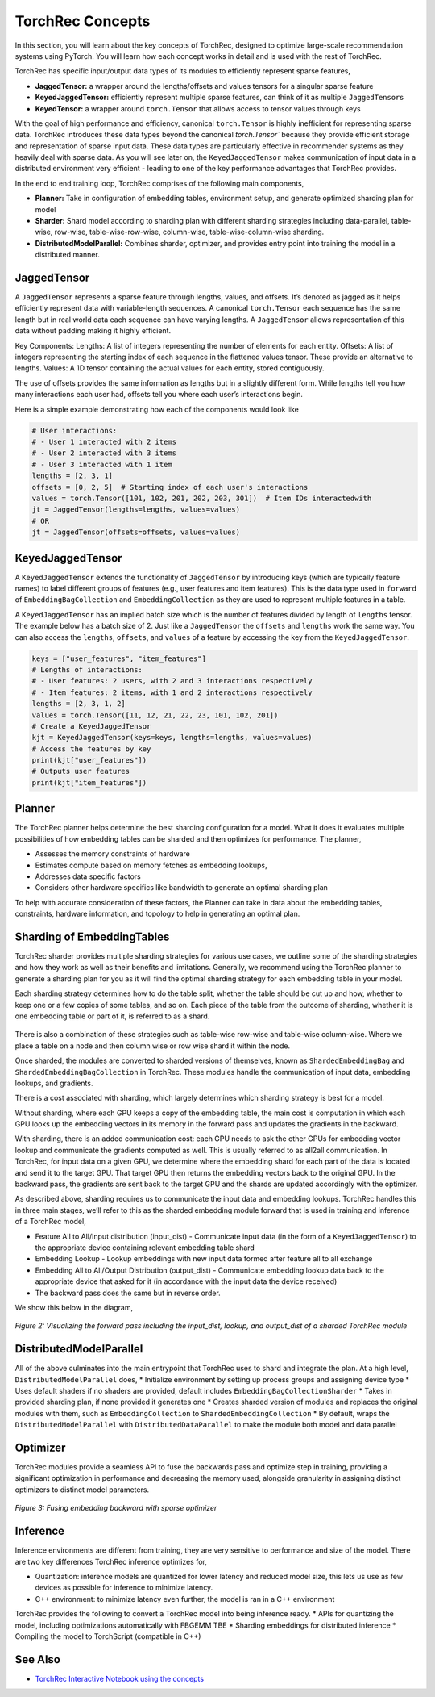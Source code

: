 .. meta::
   :description: TorchRec Concepts
   :keywords: recommendation systems, sharding, distributed training, torchrec, embedding bags, embeddings, keyedjaggedtensor, row wise, table wise, column wise, table row wise, planner, sharder

###################
 TorchRec Concepts
###################

In this section, you will learn about the key concepts of TorchRec,
designed to optimize large-scale recommendation systems using PyTorch.
You will learn how each concept works in detail and is used with the
rest of TorchRec.

TorchRec has specific input/output data types of its modules to
efficiently represent sparse features,

-  **JaggedTensor:** a wrapper around the lengths/offsets and values
   tensors for a singular sparse feature
-  **KeyedJaggedTensor:** efficiently represent multiple sparse
   features, can think of it as multiple ``JaggedTensor``\s
-  **KeyedTensor:** a wrapper around ``torch.Tensor`` that allows access
   to tensor values through keys

With the goal of high performance and efficiency, canonical
``torch.Tensor`` is highly inefficient for representing sparse data.
TorchRec introduces these data types beyond the canonical
`torch.Tensor`` because they provide efficient storage and
representation of sparse input data. These data types are particularly
effective in recommender systems as they heavily deal with sparse data.
As you will see later on, the ``KeyedJaggedTensor`` makes communication
of input data in a distributed environment very efficient - leading to
one of the key performance advantages that TorchRec provides.

In the end to end training loop, TorchRec comprises of the following
main components,

-  **Planner:** Take in configuration of embedding tables, environment
   setup, and generate optimized sharding plan for model

-  **Sharder:** Shard model according to sharding plan with different
   sharding strategies including data-parallel, table-wise, row-wise,
   table-wise-row-wise, column-wise, table-wise-column-wise sharding.

-  **DistributedModelParallel:** Combines sharder, optimizer, and
   provides entry point into training the model in a distributed manner.

**************
 JaggedTensor
**************

A ``JaggedTensor`` represents a sparse feature through lengths, values,
and offsets. It’s denoted as jagged as it helps efficiently represent
data with variable-length sequences. A canonical ``torch.Tensor`` each
sequence has the same length but in real world data each sequence can
have varying lengths. A ``JaggedTensor`` allows representation of this
data without padding making it highly efficient.

Key Components: Lengths: A list of integers representing the number of
elements for each entity. Offsets: A list of integers representing the
starting index of each sequence in the flattened values tensor. These
provide an alternative to lengths. Values: A 1D tensor containing the
actual values for each entity, stored contiguously.

The use of offsets provides the same information as lengths but in a
slightly different form. While lengths tell you how many interactions
each user had, offsets tell you where each user’s interactions begin.

Here is a simple example demonstrating how each of the components would
look like

.. code:: python

   # User interactions:
   # - User 1 interacted with 2 items
   # - User 2 interacted with 3 items
   # - User 3 interacted with 1 item
   lengths = [2, 3, 1]
   offsets = [0, 2, 5]  # Starting index of each user's interactions
   values = torch.Tensor([101, 102, 201, 202, 203, 301])  # Item IDs interactedwith
   jt = JaggedTensor(lengths=lengths, values=values)
   # OR
   jt = JaggedTensor(offsets=offsets, values=values)

*******************
 KeyedJaggedTensor
*******************

A ``KeyedJaggedTensor`` extends the functionality of ``JaggedTensor`` by
introducing keys (which are typically feature names) to label different
groups of features (e.g., user features and item features). This is the
data type used in ``forward`` of ``EmbeddingBagCollection`` and
``EmbeddingCollection`` as they are used to represent multiple features
in a table.

A ``KeyedJaggedTensor`` has an implied batch size which is the number of
features divided by length of ``lengths`` tensor. The example below has
a batch size of 2. Just like a ``JaggedTensor`` the ``offsets`` and
``lengths`` work the same way. You can also access the ``lengths``,
``offsets``, and ``values`` of a feature by accessing the key from the
``KeyedJaggedTensor``.

.. code:: python

   keys = ["user_features", "item_features"]
   # Lengths of interactions:
   # - User features: 2 users, with 2 and 3 interactions respectively
   # - Item features: 2 items, with 1 and 2 interactions respectively
   lengths = [2, 3, 1, 2]
   values = torch.Tensor([11, 12, 21, 22, 23, 101, 102, 201])
   # Create a KeyedJaggedTensor
   kjt = KeyedJaggedTensor(keys=keys, lengths=lengths, values=values)
   # Access the features by key
   print(kjt["user_features"])
   # Outputs user features
   print(kjt["item_features"])

*********
 Planner
*********

The TorchRec planner helps determine the best sharding configuration for
a model. What it does it evaluates multiple possibilities of how
embedding tables can be sharded and then optimizes for performance. The
planner,

-  Assesses the memory constraints of hardware
-  Estimates compute based on memory fetches as embedding lookups,
-  Addresses data specific factors
-  Considers other hardware specifics like bandwidth to generate an
   optimal sharding plan

To help with accurate consideration of these factors, the Planner can
take in data about the embedding tables, constraints, hardware
information, and topology to help in generating an optimal plan.

*****************************
 Sharding of EmbeddingTables
*****************************

TorchRec sharder provides multiple sharding strategies for various use
cases, we outline some of the sharding strategies and how they work as
well as their benefits and limitations. Generally, we recommend using
the TorchRec planner to generate a sharding plan for you as it will find
the optimal sharding strategy for each embedding table in your model.

Each sharding strategy determines how to do the table split, whether the
table should be cut up and how, whether to keep one or a few copies of
some tables, and so on. Each piece of the table from the outcome of
sharding, whether it is one embedding table or part of it, is referred
to as a shard.

.. figure:: _static/img/model_parallel.png
   :alt: Visualizing the difference of sharding types offered in TorchRec
   :align: center

There is also a combination of these strategies such as table-wise
row-wise and table-wise column-wise. Where we place a table on a node
and then column wise or row wise shard it within the node.

Once sharded, the modules are converted to sharded versions of
themselves, known as ``ShardedEmbeddingBag`` and
``ShardedEmbeddingBagCollection`` in TorchRec. These modules handle the
communication of input data, embedding lookups, and gradients.

There is a cost associated with sharding, which largely determines which
sharding strategy is best for a model.

Without sharding, where each GPU keeps a copy of the embedding table,
the main cost is computation in which each GPU looks up the embedding
vectors in its memory in the forward pass and updates the gradients in
the backward.

With sharding, there is an added communication cost: each GPU needs to
ask the other GPUs for embedding vector lookup and communicate the
gradients computed as well. This is usually referred to as all2all
communication. In TorchRec, for input data on a given GPU, we determine
where the embedding shard for each part of the data is located and send
it to the target GPU. That target GPU then returns the embedding vectors
back to the original GPU. In the backward pass, the gradients are sent
back to the target GPU and the shards are updated accordingly with the
optimizer.

As described above, sharding requires us to communicate the input data
and embedding lookups. TorchRec handles this in three main stages, we’ll
refer to this as the sharded embedding module forward that is used in
training and inference of a TorchRec model,

-  Feature All to All/Input distribution (input_dist) - Communicate
   input data (in the form of a ``KeyedJaggedTensor``) to the
   appropriate device containing relevant embedding table shard

-  Embedding Lookup - Lookup embeddings with new input data formed after
   feature all to all exchange

-  Embedding All to All/Output Distribution (output_dist) - Communicate
   embedding lookup data back to the appropriate device that asked for
   it (in accordance with the input data the device received)

-  The backward pass does the same but in reverse order.

We show this below in the diagram,

.. figure:: _static/img/torchrec_forward.png
   :alt: Visualizing the forward pass including the input_dist, lookup, and output_dist of a sharded TorchRec module
   :align: center

   *Figure 2: Visualizing the forward pass including the input_dist, lookup, and output_dist of a sharded TorchRec module*

**************************
 DistributedModelParallel
**************************

All of the above culminates into the main entrypoint that TorchRec uses
to shard and integrate the plan. At a high level,
``DistributedModelParallel`` does, * Initialize environment by setting
up process groups and assigning device type * Uses default shaders if no
shaders are provided, default includes ``EmbeddingBagCollectionSharder``
* Takes in provided sharding plan, if none provided it generates one *
Creates sharded version of modules and replaces the original modules
with them, such as ``EmbeddingCollection`` to
``ShardedEmbeddingCollection`` * By default, wraps the
``DistributedModelParallel`` with ``DistributedDataParallel`` to make
the module both model and data parallel

***********
 Optimizer
***********

TorchRec modules provide a seamless API to fuse the backwards pass and
optimize step in training, providing a significant optimization in
performance and decreasing the memory used, alongside granularity in
assigning distinct optimizers to distinct model parameters.

.. figure:: _static/img/fused_backward_optimizer.png
   :alt: Visualizing fusing of optimizer in backward to update sparse embedding table
   :align: center

   *Figure 3: Fusing embedding backward with sparse optimizer*

***********
 Inference
***********

Inference environments are different from training, they are very
sensitive to performance and size of the model. There are two key
differences TorchRec inference optimizes for,

-  Quantization: inference models are quantized for lower latency and
   reduced model size, this lets us use as few devices as possible for
   inference to minimize latency.

-  C++ environment: to minimize latency even further, the model is ran
   in a C++ environment

TorchRec provides the following to convert a TorchRec model into being
inference ready. * APIs for quantizing the model, including
optimizations automatically with FBGEMM TBE * Sharding embeddings for
distributed inference * Compiling the model to TorchScript (compatible
in C++)

**********
 See Also
**********

-  `TorchRec Interactive Notebook using the concepts
   <https://github.com/pytorch/torchrec/blob/main/TorchRec_Interactive_Tutorial_Notebook_OSS_version.ipynb>`_
